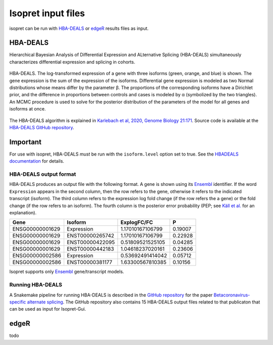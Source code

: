 .. _rstinput:

===================
Isopret input files
===================

isopret can be run with `HBA-DEALS`_ or `edgeR`_ results files as input.

HBA-DEALS
=========
.. _HBA-DEALS:


Hierarchical Bayesian Analysis of Differential Expression and ALternative Splicing (HBA-DEALS)
simultaneously characterizes differential expression and splicing in cohorts.


.. figure:: /img/hbadeals.png
   :width: 80%
   :align: center

   HBA-DEALS. The log-transformed expression of a gene with three isoforms (green, orange, and blue) is shown. The gene expression is the sum of the expression of the isoforms. Differential gene expression is modeled as two Normal distributions whose means differ by the parameter β. The proportions of the corresponding isoforms have a Dirichlet prior, and the difference in proportions between controls and cases is modeled by α (symbolized by the two triangles). An MCMC procedure is used to solve for the posterior distribution of the parameters of the model for all genes and isoforms at once.

The HBA-DEALS algorithm is explained in `Karlebach et al, 2020, Genome Biology 21:171 <https://genomebiology.biomedcentral.com/articles/10.1186/s13059-020-02072-6>`_.
Source code is available at the `HBA-DEALS GitHub repository <https://github.com/TheJacksonLaboratory/HBA-DEALS>`_.


Important
=========

For use with isopret, HBA-DEALS *must* be run with the ``isoform.level`` option set to true.
See the `HBADEALS documentation <https://hba-deals.readthedocs.io/en/latest/>`_
for details.




HBA-DEALS output format
^^^^^^^^^^^^^^^^^^^^^^^

HBA-DEALS produces an output file with the following format. A gene is shown
using its `Ensembl <http://ensembl.org/>`_ identifier. If the word ``Expression``
appears in the second column, then the row refers to the gene, otherwise it
refers to the indicated transcript (isoform). The third column refers to the
expression log fold change (if the row refers the a gene) or the fold change
(if the row refers to an isoform). The fourth column is the posterior error probability (PEP; see
`Käll et al. <https://pubs.acs.org/doi/10.1021/pr700739d>`_ for an explanation).


+-----------------+-----------------+-----------------+-----------------+
| Gene            |Isoform          | ExplogFC/FC     | P               |
|                 |                 |                 |                 |
+=================+=================+=================+=================+
| ENSG00000001629 | Expression      | 1.17010167106799| 0.19007         |
+-----------------+-----------------+-----------------+-----------------+
| ENSG00000001629 | ENST00000265742 | 1.17010167106799|     0.22928     |
+-----------------+-----------------+-----------------+-----------------+
| ENSG00000001629 | ENST00000422095 | 0.51809521525105|  0.04285        |
+-----------------+-----------------+-----------------+-----------------+
| ENSG00000001629 | ENST00000442183 | 1.04618237020161|  0.23606        |
+-----------------+-----------------+-----------------+-----------------+
| ENSG00000002586 | Expression      | 0.53692491414042|  0.05712        |
+-----------------+-----------------+-----------------+-----------------+
| ENSG00000002586 | ENST00000381177 | 1.63300567810385|  0.10156        |
+-----------------+-----------------+-----------------+-----------------+


Isopret supports
only `Ensembl <http://ensembl.org/>`_ gene/transcript models.




Running HBA-DEALS
^^^^^^^^^^^^^^^^^

A Snakemake pipeline for running HBA-DEALS is described in the `GitHub repository <https://github.com/TheJacksonLaboratory/covid19splicing>`_
for the paper  `Betacoronavirus-specific alternate splicing <https://pubmed.ncbi.nlm.nih.gov/35074468/>`_. The GitHub repository
also contains 15 HBA-DEALS output files related to that publicaton that can be used as input for Isopret-Gui.


edgeR
=====
.. _edgeR:
todo